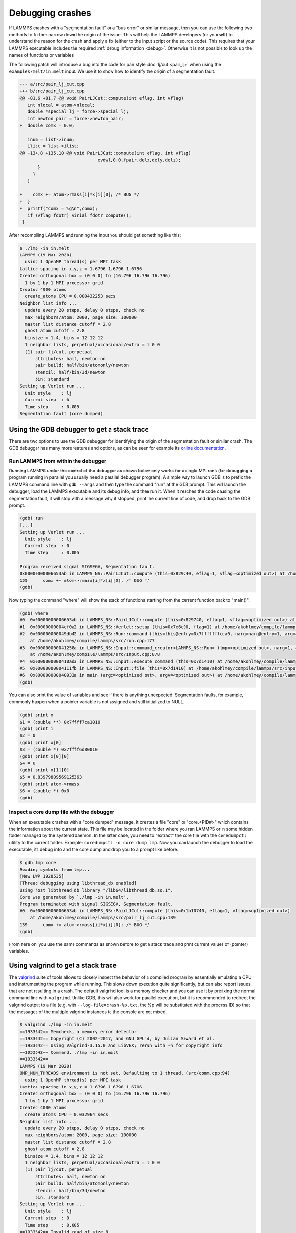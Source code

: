 Debugging crashes
=================

If LAMMPS crashes with a "segmentation fault" or a "bus error" or
similar message, then you can use the following two methods to further
narrow down the origin of the issue.  This will help the LAMMPS
developers (or yourself) to understand the reason for the crash and
apply a fix (either to the input script or the source code).
This requires that your LAMMPS executable includes the required
:ref:`debug information <debug>`. Otherwise it is not possible to
look up the names of functions or variables.

The following patch will introduce a bug into the code for pair style
:doc:`lj/cut <pair_lj>` when using the ``examples/melt/in.melt`` input.
We use it to show how to identify the origin of a segmentation fault.

.. code-block:: diff

  --- a/src/pair_lj_cut.cpp
  +++ b/src/pair_lj_cut.cpp
  @@ -81,6 +81,7 @@ void PairLJCut::compute(int eflag, int vflag)
     int nlocal = atom->nlocal;
     double *special_lj = force->special_lj;
     int newton_pair = force->newton_pair;
  +  double comx = 0.0;

     inum = list->inum;
     ilist = list->ilist;
  @@ -134,8 +135,10 @@ void PairLJCut::compute(int eflag, int vflag)
                                evdwl,0.0,fpair,delx,dely,delz);
         }
       }
  -  }

  +    comx += atom->rmass[i]*x[i][0]; /* BUG */
  +  }
  +  printf("comx = %g\n",comx);
     if (vflag_fdotr) virial_fdotr_compute();
   }

After recompiling LAMMPS and running the input you should get something like this:

.. code-block:: console

   $ ./lmp -in in.melt
   LAMMPS (19 Mar 2020)
     using 1 OpenMP thread(s) per MPI task
   Lattice spacing in x,y,z = 1.6796 1.6796 1.6796
   Created orthogonal box = (0 0 0) to (16.796 16.796 16.796)
     1 by 1 by 1 MPI processor grid
   Created 4000 atoms
     create_atoms CPU = 0.000432253 secs
   Neighbor list info ...
     update every 20 steps, delay 0 steps, check no
     max neighbors/atom: 2000, page size: 100000
     master list distance cutoff = 2.8
     ghost atom cutoff = 2.8
     binsize = 1.4, bins = 12 12 12
     1 neighbor lists, perpetual/occasional/extra = 1 0 0
     (1) pair lj/cut, perpetual
         attributes: half, newton on
         pair build: half/bin/atomonly/newton
         stencil: half/bin/3d/newton
         bin: standard
   Setting up Verlet run ...
     Unit style    : lj
     Current step  : 0
     Time step     : 0.005
   Segmentation fault (core dumped)


Using the GDB debugger to get a stack trace
-------------------------------------------

There are two options to use the GDB debugger for identifying the origin
of the segmentation fault or similar crash. The GDB debugger has many
more features and options, as can be seen for example its `online
documentation <https://sourceware.org/gdb/current/onlinedocs/gdb/>`_.

Run LAMMPS from within the debugger
^^^^^^^^^^^^^^^^^^^^^^^^^^^^^^^^^^^

Running LAMMPS under the control of the debugger as shown below only
works for a single MPI rank (for debugging a program running in parallel
you usually need a parallel debugger program).  A simple way to launch
GDB is to prefix the LAMMPS command line with ``gdb --args`` and then
type the command "run" at the GDB prompt.  This will launch the
debugger, load the LAMMPS executable and its debug info, and then run
it.  When it reaches the code causing the segmentation fault, it will
stop with a message why it stopped, print the current line of code, and
drop back to the GDB prompt.

.. code-block:: console

   (gdb) run
   [...]
   Setting up Verlet run ...
     Unit style    : lj
     Current step  : 0
     Time step     : 0.005

   Program received signal SIGSEGV, Segmentation fault.
   0x00000000006653ab in LAMMPS_NS::PairLJCut::compute (this=0x829740, eflag=1, vflag=<optimized out>) at /home/akohlmey/compile/lammps/src/pair_lj_cut.cpp:139
   139      comx += atom->rmass[i]*x[i][0]; /* BUG */
   (gdb)

Now typing the command "where" will show the stack of functions starting from
the current function back to "main()".

.. code-block:: console

   (gdb) where
   #0  0x00000000006653ab in LAMMPS_NS::PairLJCut::compute (this=0x829740, eflag=1, vflag=<optimized out>) at /home/akohlmey/compile/lammps/src/pair_lj_cut.cpp:139
   #1  0x00000000004cf0a2 in LAMMPS_NS::Verlet::setup (this=0x7e6c90, flag=1) at /home/akohlmey/compile/lammps/src/verlet.cpp:131
   #2  0x000000000049db42 in LAMMPS_NS::Run::command (this=this@entry=0x7fffffffcca0, narg=narg@entry=1, arg=arg@entry=0x7e8750)
       at /home/akohlmey/compile/lammps/src/run.cpp:177
   #3  0x000000000041258a in LAMMPS_NS::Input::command_creator<LAMMPS_NS::Run> (lmp=<optimized out>, narg=1, arg=0x7e8750)
       at /home/akohlmey/compile/lammps/src/input.cpp:878
   #4  0x0000000000410ad3 in LAMMPS_NS::Input::execute_command (this=0x7d1410) at /home/akohlmey/compile/lammps/src/input.cpp:864
   #5  0x00000000004111fb in LAMMPS_NS::Input::file (this=0x7d1410) at /home/akohlmey/compile/lammps/src/input.cpp:229
   #6  0x000000000040933a in main (argc=<optimized out>, argv=<optimized out>) at /home/akohlmey/compile/lammps/src/main.cpp:65
   (gdb)

You can also print the value of variables and see if there is anything
unexpected.  Segmentation faults, for example, commonly happen when a
pointer variable is not assigned and still initialized to NULL.

.. code-block:: console

   (gdb) print x
   $1 = (double **) 0x7ffff7ca1010
   (gdb) print i
   $2 = 0
   (gdb) print x[0]
   $3 = (double *) 0x7ffff6d80010
   (gdb) print x[0][0]
   $4 = 0
   (gdb) print x[1][0]
   $5 = 0.83979809569125363
   (gdb) print atom->rmass
   $6 = (double *) 0x0
   (gdb)


Inspect a core dump file with the debugger
^^^^^^^^^^^^^^^^^^^^^^^^^^^^^^^^^^^^^^^^^^

When an executable crashes with a "core dumped" message, it creates a
file "core" or "core.<PID#>" which contains the information about the
current state.  This file may be located in the folder where you ran
LAMMPS or in some hidden folder managed by the systemd daemon.  In the
latter case, you need to "extract" the core file with the ``coredumpctl``
utility to the current folder. Example: ``coredumpctl -o core dump lmp``.
Now you can launch the debugger to load the executable, its debug info
and the core dump and drop you to a prompt like before.

.. code-block:: console

   $ gdb lmp core
   Reading symbols from lmp...
   [New LWP 1928535]
   [Thread debugging using libthread_db enabled]
   Using host libthread_db library "/lib64/libthread_db.so.1".
   Core was generated by `./lmp -in in.melt'.
   Program terminated with signal SIGSEGV, Segmentation fault.
   #0  0x00000000006653ab in LAMMPS_NS::PairLJCut::compute (this=0x1b10740, eflag=1, vflag=<optimized out>)
       at /home/akohlmey/compile/lammps/src/pair_lj_cut.cpp:139
   139      comx += atom->rmass[i]*x[i][0]; /* BUG */
   (gdb)

From here on, you use the same commands as shown before to get a stack
trace and print current values of (pointer) variables.


Using valgrind to get a stack trace
-----------------------------------

The `valgrind <https://valgrind.org>`_ suite of tools allows to closely
inspect the behavior of a compiled program by essentially emulating a
CPU and instrumenting the program while running.  This slows down
execution quite significantly, but can also report issues that are not
resulting in a crash.  The default valgrind tool is a memory checker and
you can use it by prefixing the normal command line with ``valgrind``.
Unlike GDB, this will also work for parallel execution, but it is
recommended to redirect the valgrind output to a file (e.g. with
``--log-file=crash-%p.txt``, the %p will be substituted with the
process ID) so that the messages of the multiple valgrind instances to
the console are not mixed.

.. code-block:: console

   $ valgrind ./lmp -in in.melt
   ==1933642== Memcheck, a memory error detector
   ==1933642== Copyright (C) 2002-2017, and GNU GPL'd, by Julian Seward et al.
   ==1933642== Using Valgrind-3.15.0 and LibVEX; rerun with -h for copyright info
   ==1933642== Command: ./lmp -in in.melt
   ==1933642==
   LAMMPS (19 Mar 2020)
   OMP_NUM_THREADS environment is not set. Defaulting to 1 thread. (src/comm.cpp:94)
     using 1 OpenMP thread(s) per MPI task
   Lattice spacing in x,y,z = 1.6796 1.6796 1.6796
   Created orthogonal box = (0 0 0) to (16.796 16.796 16.796)
     1 by 1 by 1 MPI processor grid
   Created 4000 atoms
     create_atoms CPU = 0.032964 secs
   Neighbor list info ...
     update every 20 steps, delay 0 steps, check no
     max neighbors/atom: 2000, page size: 100000
     master list distance cutoff = 2.8
     ghost atom cutoff = 2.8
     binsize = 1.4, bins = 12 12 12
     1 neighbor lists, perpetual/occasional/extra = 1 0 0
     (1) pair lj/cut, perpetual
         attributes: half, newton on
         pair build: half/bin/atomonly/newton
         stencil: half/bin/3d/newton
         bin: standard
   Setting up Verlet run ...
     Unit style    : lj
     Current step  : 0
     Time step     : 0.005
   ==1933642== Invalid read of size 8
   ==1933642==    at 0x6653AB: LAMMPS_NS::PairLJCut::compute(int, int) (pair_lj_cut.cpp:139)
   ==1933642==    by 0x4CF0A1: LAMMPS_NS::Verlet::setup(int) (verlet.cpp:131)
   ==1933642==    by 0x49DB41: LAMMPS_NS::Run::command(int, char**) (run.cpp:177)
   ==1933642==    by 0x412589: void LAMMPS_NS::Input::command_creator<LAMMPS_NS::Run>(LAMMPS_NS::LAMMPS*, int, char**) (input.cpp:881)
   ==1933642==    by 0x410AD2: LAMMPS_NS::Input::execute_command() (input.cpp:864)
   ==1933642==    by 0x4111FA: LAMMPS_NS::Input::file() (input.cpp:229)
   ==1933642==    by 0x409339: main (main.cpp:65)
   ==1933642==  Address 0x0 is not stack'd, malloc'd or (recently) free'd
   ==1933642==

As you can see, the stack trace information is similar to that obtained
from GDB. In addition you get a more specific hint about what cause the
segmentation fault, i.e. that it is a NULL pointer dereference.  To find
out which pointer exactly was NULL, you need to use the debugger, though.

